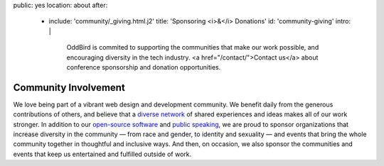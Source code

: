 public: yes
location: about
after:
  - include: 'community/_giving.html.j2'
    title: 'Sponsoring <i>&</i> Donations'
    id: 'community-giving'
    intro: |
      OddBird is commited to supporting
      the communities that make our work possible,
      and encouraging diversity in the tech industry.
      <a href="/contact/">Contact us</a>
      about conference sponsorship and donation opportunities.


Community Involvement
=====================

We love being part of
a vibrant web design and development community.
We benefit daily from the generous contributions of others,
and believe that a `diverse network`_ of shared experiences and ideas
makes all of our work stronger.
In addition to our `open-source software`_ and `public speaking`_,
we are proud to sponsor
organizations that increase diversity in the community —
from race and gender, to identity and sexuality —
and events that bring the whole community together
in thoughtful and inclusive ways.
And then, on occasion,
we also sponsor the communities and events
that keep us entertained and fulfilled outside of work.

.. _`diverse network`: /conduct/
.. _`open-source software`: /open-source/
.. _`public speaking`: /speaking/
